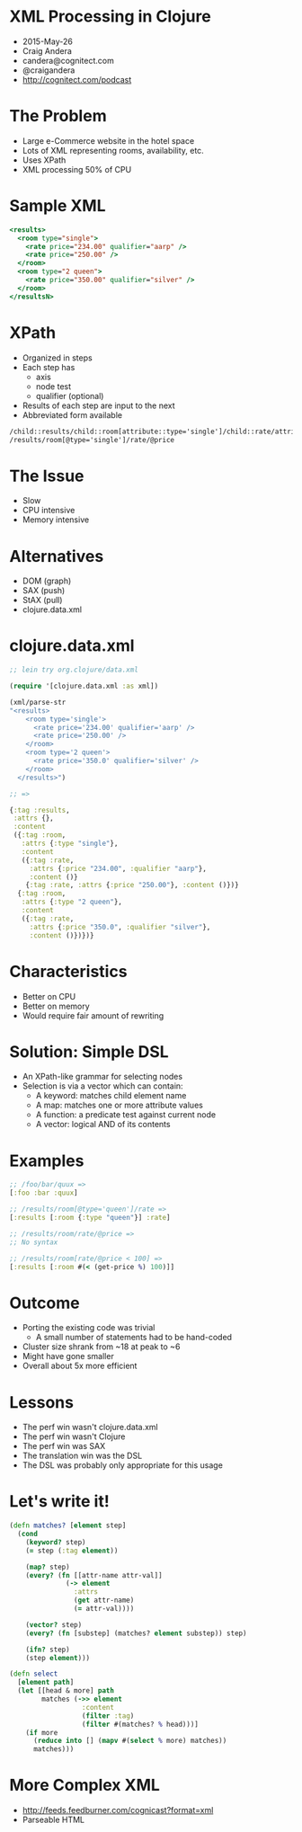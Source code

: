 * XML Processing in Clojure

- 2015-May-26
- Craig Andera
- candera@cognitect.com
- @craigandera
- http://cognitect.com/podcast

* The Problem

- Large e-Commerce website in the hotel space
- Lots of XML representing rooms, availability, etc.
- Uses XPath
- XML processing 50% of CPU

* Sample XML

#+begin_src sgml
  <results>
    <room type="single">
      <rate price="234.00" qualifier="aarp" />
      <rate price="250.00" />
    </room>
    <room type="2 queen">
      <rate price="350.00" qualifier="silver" />
    </room>
  </resultsN>
#+end_src

* XPath

- Organized in steps
- Each step has
  - axis
  - node test
  - qualifier (optional)
- Results of each step are input to the next
- Abbreviated form available

#+begin_src sgml
  /child::results/child::room[attribute::type='single']/child::rate/attribute::price
  /results/room[@type='single']/rate/@price
#+end_src

* The Issue

- Slow
- CPU intensive
- Memory intensive

* Alternatives

- DOM (graph)
- SAX (push)
- StAX (pull)
- clojure.data.xml

* clojure.data.xml

#+begin_src clojure
  ;; lein try org.clojure/data.xml

  (require '[clojure.data.xml :as xml])

  (xml/parse-str
  "<results>
      <room type='single'>
        <rate price='234.00' qualifier='aarp' />
        <rate price='250.00' />
      </room>
      <room type='2 queen'>
        <rate price='350.0' qualifier='silver' />
      </room>
    </results>")

  ;; =>

  {:tag :results,
   :attrs {},
   :content
   ({:tag :room,
     :attrs {:type "single"},
     :content
     ({:tag :rate,
       :attrs {:price "234.00", :qualifier "aarp"},
       :content ()}
      {:tag :rate, :attrs {:price "250.00"}, :content ()})}
    {:tag :room,
     :attrs {:type "2 queen"},
     :content
     ({:tag :rate,
       :attrs {:price "350.0", :qualifier "silver"},
       :content ()})})}
#+end_src

* Characteristics

- Better on CPU
- Better on memory
- Would require fair amount of rewriting

* Solution: Simple DSL

- An XPath-like grammar for selecting nodes
- Selection is via a vector which can contain:
  - A keyword: matches child element name
  - A map: matches one or more attribute values
  - A function: a predicate test against current node
  - A vector: logical AND of its contents

* Examples
#+begin_src clojure
  ;; /foo/bar/quux =>
  [:foo :bar :quux]

  ;; /results/room[@type='queen']/rate =>
  [:results [:room {:type "queen"}] :rate]

  ;; /results/room/rate/@price =>
  ;; No syntax

  ;; /results/room[rate/@price < 100] =>
  [:results [:room #(< (get-price %) 100)]]
#+end_src

* Outcome

- Porting the existing code was trivial
  - A small number of statements had to be hand-coded
- Cluster size shrank from ~18 at peak to ~6
- Might have gone smaller
- Overall about 5x more efficient

* Lessons

- The perf win wasn't clojure.data.xml
- The perf win wasn't Clojure
- The perf win was SAX
- The translation win was the DSL
- The DSL was probably only appropriate for this usage

* Let's write it!

#+begin_src clojure
  (defn matches? [element step]
    (cond
      (keyword? step)
      (= step (:tag element))

      (map? step)
      (every? (fn [[attr-name attr-val]]
                (-> element
                  :attrs
                  (get attr-name)
                  (= attr-val))))

      (vector? step)
      (every? (fn [substep] (matches? element substep)) step)

      (ifn? step)
      (step element)))
#+end_src

#+begin_src clojure
  (defn select
    [element path]
    (let [[head & more] path
          matches (->> element
                    :content
                    (filter :tag)
                    (filter #(matches? % head)))]
      (if more
        (reduce into [] (mapv #(select % more) matches))
        matches)))
#+end_src

#+RESULTS:

* More Complex XML

- http://feeds.feedburner.com/cognicast?format=xml
- Parseable HTML




